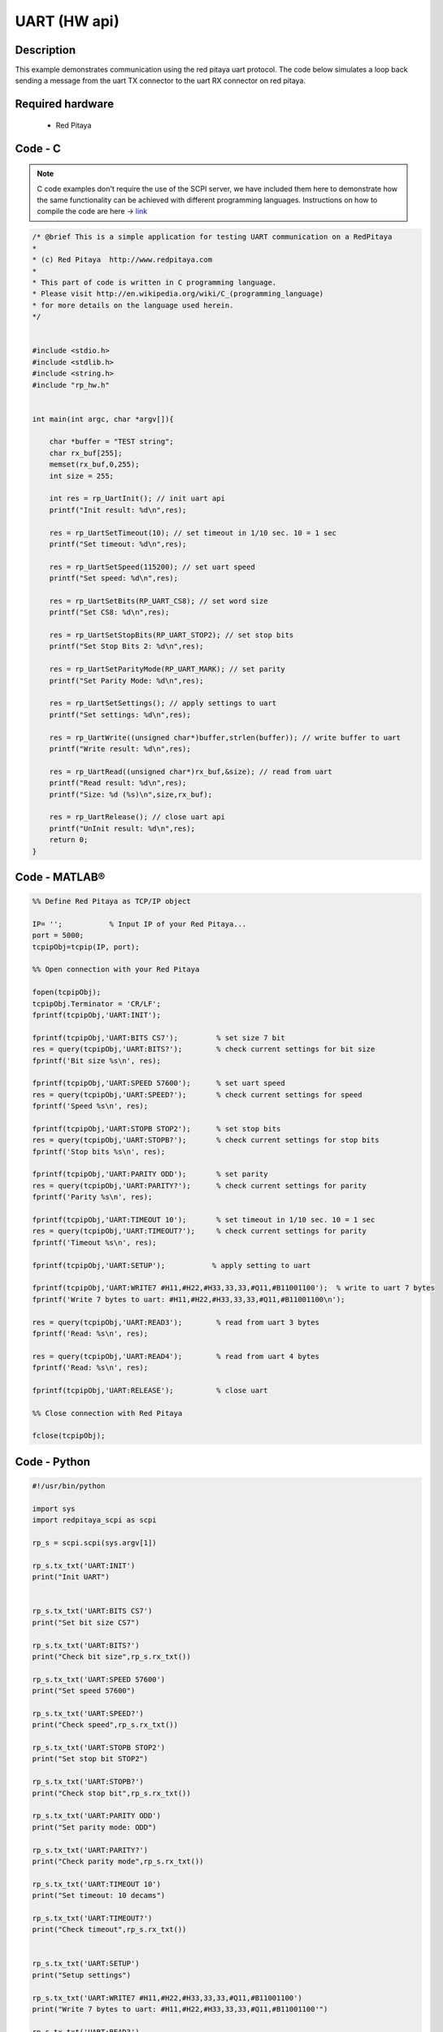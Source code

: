 UART (HW api)
#############

.. http://blog.redpitaya.com/examples-new/uart/

Description
***********

This example demonstrates communication using the red pitaya uart protocol. The code below simulates a loop back
sending a message from the uart TX connector to the uart RX connector on red pitaya.


Required hardware
*****************

    - Red Pitaya

.. figure:: output_y49qDi.gif

Code - C
********

.. note::

    C code examples don't require the use of the SCPI server, we have included them here to demonstrate how the same functionality can be achieved with different programming languages. 
    Instructions on how to compile the code are here -> `link <https://redpitaya.readthedocs.io/en/latest/developerGuide/comC.html>`_

.. code-block:: c

    /* @brief This is a simple application for testing UART communication on a RedPitaya
    *
    * (c) Red Pitaya  http://www.redpitaya.com
    *
    * This part of code is written in C programming language.
    * Please visit http://en.wikipedia.org/wiki/C_(programming_language)
    * for more details on the language used herein.
    */


    #include <stdio.h>
    #include <stdlib.h>
    #include <string.h>
    #include "rp_hw.h"


    int main(int argc, char *argv[]){

        char *buffer = "TEST string";
        char rx_buf[255];
        memset(rx_buf,0,255);
        int size = 255;

        int res = rp_UartInit(); // init uart api
        printf("Init result: %d\n",res);
        
        res = rp_UartSetTimeout(10); // set timeout in 1/10 sec. 10 = 1 sec 
        printf("Set timeout: %d\n",res);
        
        res = rp_UartSetSpeed(115200); // set uart speed
        printf("Set speed: %d\n",res);

        res = rp_UartSetBits(RP_UART_CS8); // set word size
        printf("Set CS8: %d\n",res);

        res = rp_UartSetStopBits(RP_UART_STOP2); // set stop bits
        printf("Set Stop Bits 2: %d\n",res);

        res = rp_UartSetParityMode(RP_UART_MARK); // set parity
        printf("Set Parity Mode: %d\n",res);
        
        res = rp_UartSetSettings(); // apply settings to uart
        printf("Set settings: %d\n",res);
        
        res = rp_UartWrite((unsigned char*)buffer,strlen(buffer)); // write buffer to uart
        printf("Write result: %d\n",res);

        res = rp_UartRead((unsigned char*)rx_buf,&size); // read from uart
        printf("Read result: %d\n",res);   
        printf("Size: %d (%s)\n",size,rx_buf);

        res = rp_UartRelease(); // close uart api
        printf("UnInit result: %d\n",res);
        return 0;
    }

Code - MATLAB®
**************

.. code-block:: matlab

    %% Define Red Pitaya as TCP/IP object

    IP= '';           % Input IP of your Red Pitaya...
    port = 5000;
    tcpipObj=tcpip(IP, port);

    %% Open connection with your Red Pitaya

    fopen(tcpipObj);
    tcpipObj.Terminator = 'CR/LF';
    fprintf(tcpipObj,'UART:INIT');

    fprintf(tcpipObj,'UART:BITS CS7');         % set size 7 bit
    res = query(tcpipObj,'UART:BITS?');        % check current settings for bit size 
    fprintf('Bit size %s\n', res);

    fprintf(tcpipObj,'UART:SPEED 57600');      % set uart speed
    res = query(tcpipObj,'UART:SPEED?');       % check current settings for speed
    fprintf('Speed %s\n', res);

    fprintf(tcpipObj,'UART:STOPB STOP2');      % set stop bits
    res = query(tcpipObj,'UART:STOPB?');       % check current settings for stop bits
    fprintf('Stop bits %s\n', res);

    fprintf(tcpipObj,'UART:PARITY ODD');       % set parity
    res = query(tcpipObj,'UART:PARITY?');      % check current settings for parity
    fprintf('Parity %s\n', res);

    fprintf(tcpipObj,'UART:TIMEOUT 10');       % set timeout in 1/10 sec. 10 = 1 sec 
    res = query(tcpipObj,'UART:TIMEOUT?');     % check current settings for parity
    fprintf('Timeout %s\n', res);

    fprintf(tcpipObj,'UART:SETUP');           % apply setting to uart 

    fprintf(tcpipObj,'UART:WRITE7 #H11,#H22,#H33,33,33,#Q11,#B11001100');  % write to uart 7 bytes
    fprintf('Write 7 bytes to uart: #H11,#H22,#H33,33,33,#Q11,#B11001100\n');

    res = query(tcpipObj,'UART:READ3');        % read from uart 3 bytes
    fprintf('Read: %s\n', res);

    res = query(tcpipObj,'UART:READ4');        % read from uart 4 bytes
    fprintf('Read: %s\n', res);

    fprintf(tcpipObj,'UART:RELEASE');          % close uart

    %% Close connection with Red Pitaya

    fclose(tcpipObj);

Code - Python
*************

.. code-block:: python

    #!/usr/bin/python

    import sys
    import redpitaya_scpi as scpi

    rp_s = scpi.scpi(sys.argv[1])

    rp_s.tx_txt('UART:INIT')
    print("Init UART")


    rp_s.tx_txt('UART:BITS CS7')
    print("Set bit size CS7")

    rp_s.tx_txt('UART:BITS?')
    print("Check bit size",rp_s.rx_txt())

    rp_s.tx_txt('UART:SPEED 57600')
    print("Set speed 57600")

    rp_s.tx_txt('UART:SPEED?')
    print("Check speed",rp_s.rx_txt())

    rp_s.tx_txt('UART:STOPB STOP2')
    print("Set stop bit STOP2")

    rp_s.tx_txt('UART:STOPB?')
    print("Check stop bit",rp_s.rx_txt())

    rp_s.tx_txt('UART:PARITY ODD')
    print("Set parity mode: ODD")

    rp_s.tx_txt('UART:PARITY?')
    print("Check parity mode",rp_s.rx_txt())

    rp_s.tx_txt('UART:TIMEOUT 10')
    print("Set timeout: 10 decams")

    rp_s.tx_txt('UART:TIMEOUT?')
    print("Check timeout",rp_s.rx_txt())


    rp_s.tx_txt('UART:SETUP')
    print("Setup settings")

    rp_s.tx_txt('UART:WRITE7 #H11,#H22,#H33,33,33,#Q11,#B11001100')
    print("Write 7 bytes to uart: #H11,#H22,#H33,33,33,#Q11,#B11001100'")

    rp_s.tx_txt('UART:READ3')
    print("Read: ",rp_s.rx_txt())

    rp_s.tx_txt('UART:READ4')
    print("Read: ",rp_s.rx_txt())

    rp_s.tx_txt('UART:RELEASE')
    print("Release UART")